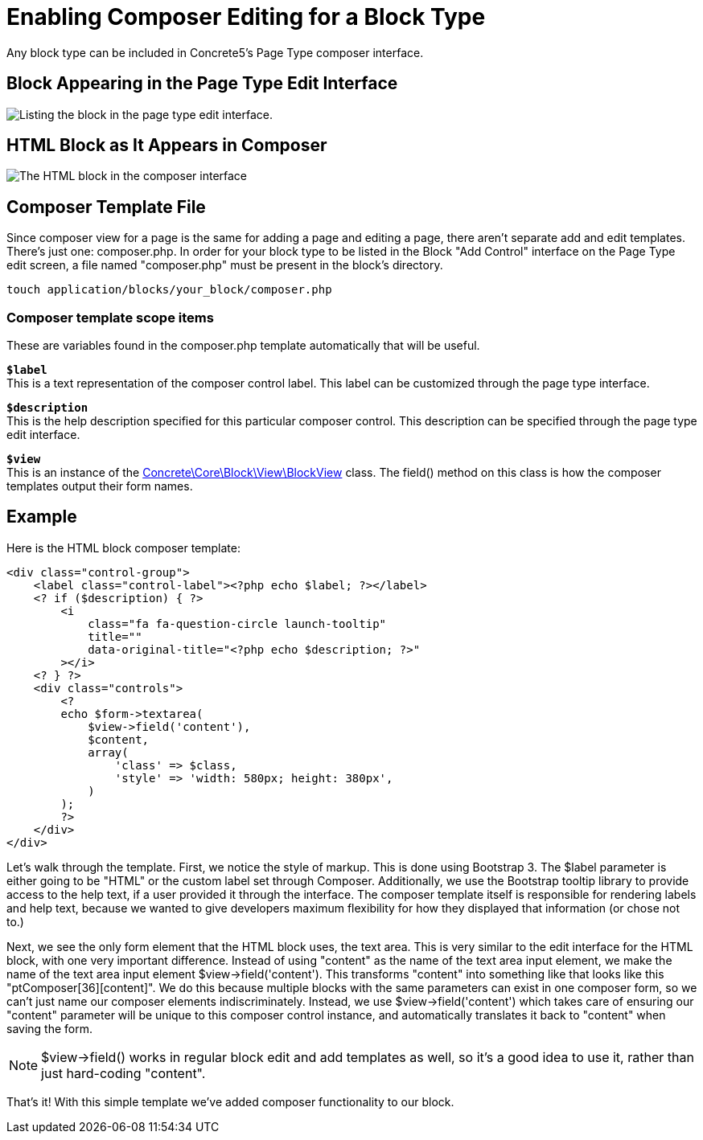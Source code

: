 [[blocks_create_composer]]
= Enabling Composer Editing for a Block Type

Any block type can be included in Concrete5's Page Type composer interface.

== Block Appearing in the Page Type Edit Interface

image:block-type-enable-composer-editing-1.png[alt="Listing the block in the page type edit interface.", title="Listing the block in the page type edit interface."]

== HTML Block as It Appears in Composer

image:block-type-enable-composer-editing-2.png[alt="The HTML block in the composer interface", title="The HTML block in the composer interface"]

== Composer Template File

Since composer view for a page is the same for adding a page and editing a page, there aren't separate add and edit templates.
There's just one: composer.php.
In order for your block type to be listed in the Block "Add Control" interface on the Page Type edit screen, a file named "composer.php" must be present in the block's directory.

----
touch application/blocks/your_block/composer.php
----

=== Composer template scope items

These are variables found in the composer.php template automatically that will be useful.

`**$label**` +
This is a text representation of the composer control label.
This label can be customized through the page type interface.

`**$description**` +
This is the help description specified for this particular composer control.
This description can be specified through the page type edit interface.

`**$view**` +
This is an instance of the http://concrete5.org/api/class-Concrete.Core.Block.View.BlockView.html[Concrete\Core\Block\View\BlockView] class.
The field() method on this class is how the composer templates output their form names.

== Example

Here is the HTML block composer template:

[source,php]
----
<div class="control-group">
    <label class="control-label"><?php echo $label; ?></label>
    <? if ($description) { ?>
        <i
            class="fa fa-question-circle launch-tooltip"
            title=""
            data-original-title="<?php echo $description; ?>"
        ></i>
    <? } ?>
    <div class="controls">
        <?
        echo $form->textarea(
            $view->field('content'),
            $content,
            array(
                'class' => $class,
                'style' => 'width: 580px; height: 380px',
            )
        );
        ?>
    </div>
</div>
----

Let's walk through the template.
First, we notice the style of markup.
This is done using Bootstrap 3.
The $label parameter is either going to be "HTML" or the custom label set through Composer.
Additionally, we use the Bootstrap tooltip library to provide access to the help text, if a user provided it through the interface.
The composer template itself is responsible for rendering labels and help text, because we wanted to give developers maximum flexibility for how they displayed that information (or chose not to.)

Next, we see the only form element that the HTML block uses, the text area.
This is very similar to the edit interface for the HTML block, with one very important difference.
Instead of using "content" as the name of the text area input element, we make the name of the text area input element $view->field('content').
This transforms "content" into something like that looks like this "ptComposer[36][content]".
We do this because multiple blocks with the same parameters can exist in one composer form, so we can't just name our composer elements indiscriminately.
Instead, we use $view->field('content') which takes care of ensuring our "content" parameter will be unique to this composer control instance, and automatically translates it back to "content" when saving the form.

NOTE: $view->field() works in regular block edit and add templates as well, so it's a good idea to use it, rather than just hard-coding "content".

That's it! With this simple template we've added composer functionality to our block.
